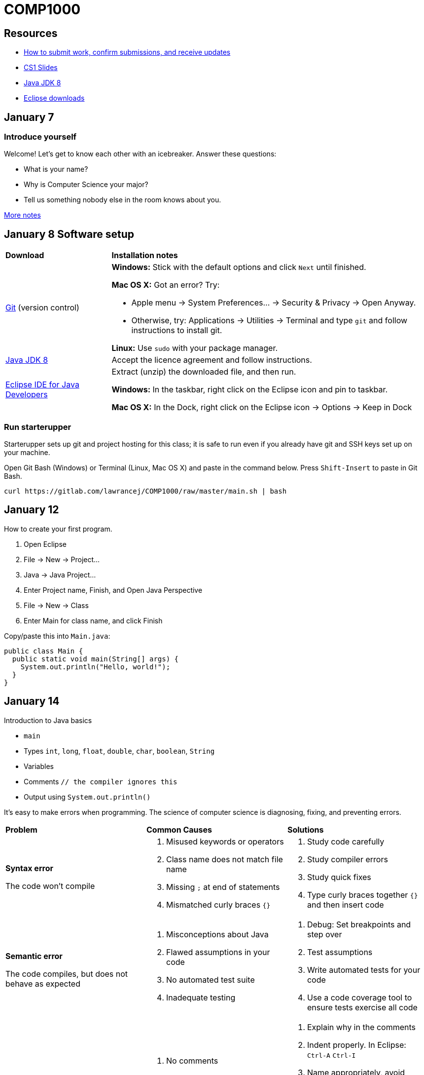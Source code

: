 = COMP1000

== Resources

* https://gitlab.com/lawrancej/COMP1000/blob/master/Git.adoc[How to submit work, confirm submissions, and receive updates]
* https://sites.google.com/site/witcomp1000fall2015/lectures[CS1 Slides]
* http://www.oracle.com/technetwork/pt/java/javase/downloads/jdk8-downloads-2133151.html[Java JDK 8]
* https://eclipse.org/downloads/[Eclipse downloads]

== January 7

=== Introduce yourself
Welcome! Let's get to know each other with an icebreaker. Answer these questions:

* What is your name?
* Why is Computer Science your major?
* Tell us something nobody else in the room knows about you.

https://sites.google.com/site/witcomp1000fall2015/lectures[More notes]

== January 8 Software setup

[cols="1a,3a"]
|===
|*Download*
|*Installation notes*

|http://git-scm.com/download/[Git] (version control)
|*Windows:* Stick with the default options and click `Next` until finished.

*Mac OS X:* Got an error? Try:

* Apple menu -> System Preferences... -> Security & Privacy -> Open Anyway.
* Otherwise, try: Applications -> Utilities -> Terminal and type `git` and follow instructions to install git.

*Linux:* Use `sudo` with your package manager.

|http://www.oracle.com/technetwork/pt/java/javase/downloads/jdk8-downloads-2133151.html[Java JDK 8]
|Accept the licence agreement and follow instructions.

|https://eclipse.org/downloads/[Eclipse IDE for Java Developers]
|Extract (unzip) the downloaded file, and then run.

*Windows:* In the taskbar, right click on the Eclipse icon and pin to taskbar.

*Mac OS X:* In the Dock, right click on the Eclipse icon -> Options -> Keep in Dock
|===


=== Run starterupper

Starterupper sets up git and project hosting for this class;
it is safe to run even if you already have git and SSH keys set up on your machine.

Open Git Bash (Windows) or Terminal (Linux, Mac OS X) and paste in the command below.
Press `Shift-Insert` to paste in Git Bash.

----
curl https://gitlab.com/lawrancej/COMP1000/raw/master/main.sh | bash
----

== January 12

How to create your first program.

. Open Eclipse
. File -> New -> Project...
. Java -> Java Project...
. Enter Project name, Finish, and Open Java Perspective
. File -> New -> Class
. Enter Main for class name, and click Finish

Copy/paste this into `Main.java`:

----
public class Main {
  public static void main(String[] args) {
    System.out.println("Hello, world!");
  }
}
----

== January 14

Introduction to Java basics

* `main`
* Types `int`, `long`, `float`, `double`, `char`, `boolean`, `String`
* Variables
* Comments `// the compiler ignores this`
* Output using `System.out.println()`

It's easy to make errors when programming.
The science of computer science is diagnosing, fixing, and preventing errors.

[cols="2a,2a,2a"]
|===
|*Problem*
|*Common Causes*
|*Solutions*

|*Syntax error*

The code won't compile
|. Misused keywords or operators
. Class name does not match file name
. Missing `;` at end of statements
. Mismatched curly braces `{}`
|. Study code carefully
. Study compiler errors
. Study quick fixes
. Type curly braces together `{}` and then insert code

|*Semantic error*

The code compiles, but does not behave as expected
|. Misconceptions about Java
. Flawed assumptions in your code
. No automated test suite
. Inadequate testing
|. Debug: Set breakpoints and step over
. Test assumptions
. Write automated tests for your code
. Use a code coverage tool to ensure tests exercise all code

|*Schematic error*

The code is difficult to read, test, or understand
|. No comments
. Messy indentation
. Cryptic identifiers
. All code is in `main`
. Methods longer than a screen
. Duplicate code
. Reinventing the wheel

|. Explain why in the comments
. Indent properly. In Eclipse: `Ctrl-A` `Ctrl-I`
. Name appropriately, avoid single letters
. Separate Input, Computation, and Output
. Split methods into smaller ones
. Don't repeat yourself
. Delegate to the https://docs.oracle.com/javase/8/docs/api/index.html?overview-summary.html[Java API] or https://github.com/akullpp/awesome-java[third-party libraries]
. Follow a https://google.github.io/styleguide/javaguide.html[style guide] or use a style checker

|===

== January 15

Implement Mad Libs! Read in nouns, verbs, etc., and at the end, print out a silly story.

https://gitlab.com/lawrancej/COMP1000/blob/master/Git.adoc[How to submit work, confirm submissions, and receive updates]

== January 19

Today, let's shorten the code we developed in the lab using:

* `System.out.format` (namely, using `"%s"` as a placeholder and `\n` for newlines)
* Methods to allow us to define our own abstractions we can invoke and reuse.

== January 21

I have an `incoming` folder under Submissions.
Look, but don't touch (for now), unless you want a merge conflict.
*Hint:* you don't want merge conflicts.

Packages allow us to organize code into groups of related things.

Arrays/Loops

== January 22 Lab 2

Convert among units of temperature, mass, time, and distance:

Temperature:: Kelvin (K), Celsius (C), Fahrenheit (F)
Mass:: Kilograms (kg), Pounds (lbs), Grams (g), Ounces (oz)
Distance:: Meters (m), Kilometers (km), Miles (miles)
Time:: Seconds (s), Minutes (min), Hours (hr), Days (d), Years (y)

Example:

----
Unit converter.
Enter a measurement, unit, and new unit.
1500 g kg
1500 g = 1.5 kg
----

*Hint:* Pick a canonical unit for each unit (e.g., kelvin, grams, meters, seconds).
First convert from the starting unit to the canonical unit,
then convert from the canonical unit to the new (desired) unit.
This requires less work than converting directly between all possible pairs of units.

Feel free to:

* Add additional measures (e.g., inches, feet, centimeters)
* Keep prompting for units until the user enters quit
* Say `Invalid conversion` when asked to convert between incompatible units (e.g., inches to Fahrenheit)

https://gitlab.com/lawrancej/COMP1000/blob/master/Git.adoc[How to submit work, confirm submissions, and receive updates]
